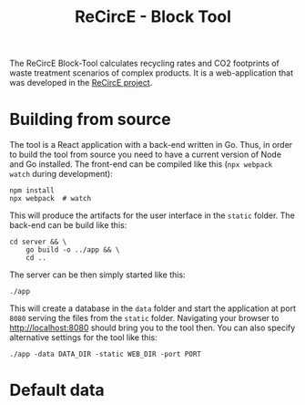 #+title: ReCircE - Block Tool

The ReCircE Block-Tool calculates recycling rates and CO2 footprints of waste treatment scenarios of complex products. It is a web-application that was developed in the [[https://www.recirce.de/][ReCircE project]].

* Building from source

The tool is a React application with a back-end written in Go. Thus, in order to build the tool from source you need to have a current version of Node and Go installed. The front-end can be compiled like this (=npx webpack watch= during development):

#+begin_src shell :results output
npm install
npx webpack  # watch
#+end_src

This will produce the artifacts for the user interface in the =static= folder. The back-end can be build like this:

#+begin_src shell :results output
cd server && \
    go build -o ../app && \
    cd ..
#+end_src

The server can be then simply started like this:

#+begin_src shell :results output
./app
#+end_src

This will create a database in the =data= folder and start the application at port =8080= serving the files from the =static= folder. Navigating your browser to [[http://localhost:8080][http://localhost:8080]] should bring you to the tool then. You can also specify alternative settings for the tool like this:

#+begin_src shell
./app -data DATA_DIR -static WEB_DIR -port PORT
#+end_src


* Default data
